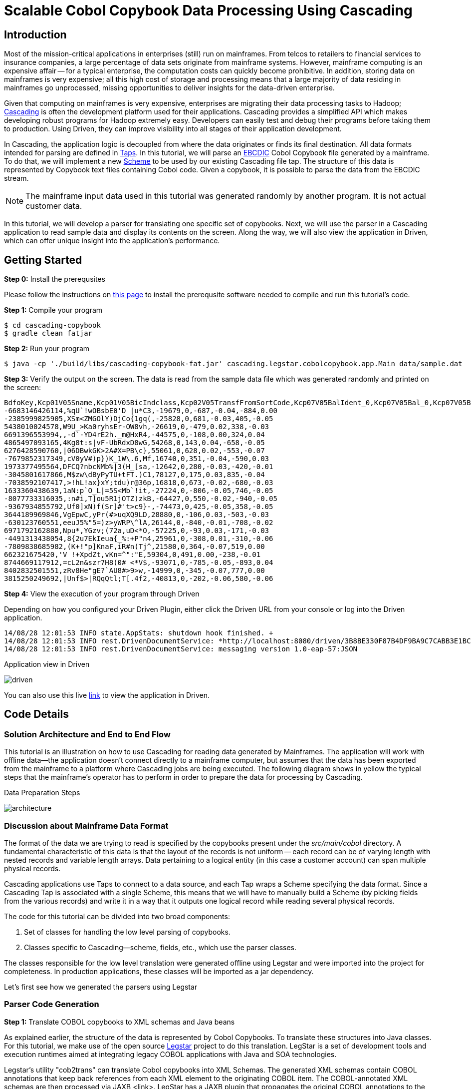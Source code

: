= Scalable Cobol Copybook Data Processing Using Cascading

== Introduction

Most of the mission-critical applications in enterprises (still) run on mainframes. From telcos to retailers to
financial services to insurance companies, a large percentage of data sets originate from mainframe systems. However,
mainframe computing is an expensive affair --
for a typical enterprise, the computation costs can quickly become prohibitive. In addition, storing data on mainframes
is very expensive; all this high cost of storage and processing means that a large majority of data residing in
mainframes go unprocessed, missing opportunities to deliver insights for the data-driven enterprise.

Given that computing on mainframes is very expensive, enterprises are migrating their data processing tasks to
Hadoop; http://cascading.io[Cascading] is often the development platform used for their
applications. Cascading provides a simplified API which makes developing robust programs for Hadoop extremely easy.
Developers can easily test and debug their programs before taking them to production. Using Driven, they can improve
visibility into all stages of their application development.

In Cascading, the application logic is decoupled from where the data originates or finds its final destination. All
data formats intended for parsing are defined in http://docs.cascading.org/cascading/2.5/userguide/html/ch03s05.html[Taps].
In this tutorial, we will parse an http://en.wikipedia.org/wiki/EBCDIC[EBCDIC] Cobol Copybook file generated by a
mainframe. To do that, we will implement a new http://docs.cascading.org/cascading/2.5/javadoc/cascading/scheme/Scheme.html[Scheme]
 to be used by our existing Cascading file tap. The structure of this data is represented by Copybook text files
containing Cobol code. Given a copybook, it is possible to parse the data from the EBCDIC stream.

NOTE: The mainframe input data used in this tutorial was generated randomly by another program. It is not actual 
customer data.  

In this tutorial, we
will develop a parser for translating one specific set of copybooks. Next, we will use the parser in a Cascading
application to read sample data and display its contents on the screen. Along the way, we will also view the application
in Driven, which can offer unique insight into the application's performance.

== Getting Started

*Step 0:* Install the prerequsites

Please follow the instructions on link:prerequisites.html[this page] to install the
prerequsite software needed to compile and run this tutorial's code.

*Step 1:* Compile your program

    $ cd cascading-copybook
    $ gradle clean fatjar

*Step 2:* Run your program

    $ java -cp './build/libs/cascading-copybook-fat.jar' cascading.legstar.cobolcopybook.app.Main data/sample.dat

*Step 3:* Verify the output on the screen. The data is read from the sample data file which was generated randomly and
printed on the screen:

    BdfoKey,Kcp01V05Sname,Kcp01V05BicIndclass,Kcp02V05TransfFromSortCode,Kcp07V05BalIdent_0,Kcp07V05Bal_0,Kcp07V05BalIdent_1,Kcp07V05Bal_1
    -6683146426114,%qU`!wOBsbE0'D |u*C3,-19679,0,-687,-0.04,-884,0.00
    -2385999825905,XSm<ZMGOlY)DjCo{1gq(,-25828,0,681,-0.03,405,-0.05
    5438010024578,W9U_>Ka0ryhsEr-OW8vh,-26619,0,-479,0.02,338,-0.03
    6691396553994,,-d`-YD4rE2h._m@HxR4,-44575,0,-108,0.00,324,0.04
    4865497093165,4Kg8t:s|vF-UbRdxD8wG,54268,0,143,0.04,-658,-0.05
    6276428590760,|06DBwkGK>2A#X=PB\c},55061,0,628,0.02,-553,-0.07
    -7679852317349,cV0yV#)p})K_1W\.6,Mf,16740,0,351,-0.04,-590,0.03
    1973377495564,DFCQ?nbcNMb%|3(H_[sa,-12642,0,280,-0.03,-420,-0.01
    -3045801617866,M$zw\dByPyTU+tFT.)C1,78127,0,175,0.03,835,-0.04
    -7038592107417,>!hL!ax}xY;tdu)r@36p,16818,0,673,-0.02,-680,-0.03
    1633360438639,1aN:p`O_L|=5S<Mb`!it,-27224,0,-806,-0.05,746,-0.05
    -8077733316035,:n#i,T]ou5R1jOTZ)zkB,-64427,0,550,-0.02,-940,-0.05
    -9367934855792,Uf0]xN)f(Sr]#'t>c9}-,-74473,0,425,-0.05,358,-0.05
    3644189969846,VgEpwC,yPr(#>uqXQ9LD,28880,0,-106,0.03,-503,-0.03
    -630123760551,eeuJ5%"5=)z>yWRP\^lA,26144,0,-840,-0.01,-708,-0.02
    6971792162880,Npu*,YGzv;(72a,uD<*O,-57225,0,-93,0.03,-171,-0.03
    -4491313438054,8{2u7EkIeua{_%:+P"n4,25961,0,-308,0.01,-310,-0.06
    -7809838685982,(K+!"p]KnaF,iR#n(Tj^,21580,0,364,-0.07,519,0.00
    662321675420,'V !+XpdZt,vKn=^":"E,59304,0,491,0.00,-238,-0.01
    8744669117912,=cL2n&szr7H8(0# <*V$,-93071,0,-785,-0.05,-893,0.04
    8402832501551,zRv8He"gE?`AU8#>9>w,-14999,0,-345,-0.07,777,0.00
    3815250249692,|Unf$>|RQqQtl;T[.4f2,-40813,0,-202,-0.06,580,-0.06


*Step 4:* View the execution of your program through Driven

Depending on how you configured your Driven Plugin, either click the
Driven URL from your console or log into the Driven application.

    14/08/28 12:01:53 INFO state.AppStats: shutdown hook finished. +
    14/08/28 12:01:53 INFO rest.DrivenDocumentService: *http://localhost:8080/driven/3B8BE330F87B4DF9BA9C7CABB3E1BC16* +
    14/08/28 12:01:53 INFO rest.DrivenDocumentService: messaging version 1.0-eap-57:JSON

.Application view in Driven
image:driven.png[]

You can also use this live https://driven.cascading.io/driven/A5E0CDD1E6734A0C899D755403273DC6[link] to view the
application in Driven.

== Code Details

=== Solution Architecture and End to End Flow

This tutorial is an illustration on how to use Cascading for reading data generated by Mainframes. The application will
work with offline data--the application doesn't connect directly to a mainframe computer, but assumes that the data has
been exported from the mainframe to a platform where Cascading jobs are being executed.
The following diagram shows in yellow the typical steps that the mainframe's operator has to perform in order to prepare
 the data for processing by Cascading.


.Data Preparation Steps
image:architecture.png[]


=== Discussion about Mainframe Data Format

The format of the data we are trying to read is specified by the copybooks present under the _src/main/cobol_ directory.
A fundamental characteristic of this data is that the layout of the records is not uniform -- each record can be of varying
length with nested records and variable length arrays. Data pertaining to a logical entity (in this case a customer account)
 can span multiple physical records.

Cascading applications use Taps to connect to a data source, and each Tap wraps a Scheme specifying the data format.
Since a Cascading Tap is associated with a single Scheme, this means that we will have to manually build
a Scheme (by picking fields from the various records) and write it in a way that it outputs one logical record
while reading several physical records.

The code for this tutorial can be divided into two broad components:

1. Set of classes for handling the low level parsing of copybooks.
2. Classes specific to Cascading--scheme, fields, etc., which use the parser classes.

The classes responsible for the low level translation were generated offline using Legstar and were imported into the
project for completeness. In production applications, these classes will be imported as a jar dependency.

Let's first see how we generated the parsers using Legstar

=== Parser Code Generation

*Step 1:* Translate COBOL copybooks to XML schemas and Java beans

As explained earlier, the structure of the data is represented by Cobol Copybooks. To translate these
structures into Java classes. For this tutorial, we make use of the open source http://www.legsem.com/legstar/[Legstar]
project to do this translation. LegStar is a set of development tools and execution runtimes aimed at integrating legacy
COBOL applications with Java and SOA technologies.

Legstar's utility "cob2trans" can translate Cobol copybooks into XML Schemas. The generated XML schemas contain COBOL
annotations that keep back references from each XML element to the originating COBOL item. The COBOL-annotated XML schemas
are then processed via JAXB <link>. LegStar has a JAXB plugin that propagates the original COBOL annotations to the Java beans
that JAXB generates. Once JAXB classes are produced, cob2trans invokes the Java compiler and then creates an additional
set of classes called binding classes. These classes are key to the COBOL to Java transformation runtime performances--they
avoid the cost of reflection at runtime.

We have done this step offline, but have provided the resulting Java beans classes in the beans subpackage. The copybooks are
present in the src/main/cobol directory.


*Step 2:* Translate XML Schemas to Cascading Fields

Cascading models the data stream as a series of records, with each record containing one or more Fields. You can think of
Fields as the columns in a database table. In step 1 we were able to parse the copybooks and create XML schemas and Java bean
classes from it. We now need to convert the Cobol annotated XML schemas into Cascading Field classes. The source code for the
translator classes is present in the "translate" package. We invoked the Cob2Fields translator and placed
the resulting Field classes in the fields subpackage.

For instance, here's one of the copybooks converted offline to a Fields class:

[source, java]
----
public class Kc3ogp03 extends Fields
  {

  private static final long serialVersionUID = -1L;

  public Kc3ogp03()
    {
    super(
      new Comparable[]{
        "Ogp03TaxReliefTypeInd"
        , "Ogp03Earner"
        , "Ogp03TaxcertHeld"
        , "Ogp03VatMarker"
        , "Ogp03PartiesToAccount"
        , "Ogp03IntCertIss"
        , "Ogp03OresCode"
      }, new Type[]{
        short.class
        , short.class
        , java.lang.String.class
        , short.class
        , short.class
        , short.class
        , short.class
      }
    );
    }

  }
----


Now that we have the code generated for low level parsing of the copybooks, let's use it to build a Cascading Scheme.
In a typical application, the code generated by the steps performed so far will be bundled as a jar, and the application
building and using the scheme will have a dependency on it. For the purposes of this tutorial, in order to keep things simple,
we have provided the classes in their source code form.

=== Cascading Scheme and Client Code

*Step 1:* Create a Cascading Scheme

A http://docs.cascading.org/cascading/2.5/javadoc/cascading/scheme/Scheme.html[Scheme] in Cascading represents the
format of the data an application is trying to read or write. Given that we
are able to parse the cobol copybooks and translate them into Cascading Field classes, we are now in a position to develop
our Scheme. The Scheme we will be using is called BDFO27Scheme, corresponding to the BDE27 file format. This file format
is specified by the ABBDFOC.txt file present in the src/main/cobol directory.

Let's examine the constructor of the Scheme class:

[source, java]
----

    private static final Bdfo27Config bdfo27Config = new Bdfo27Config();

    public Bdfo27Scheme()
      {
      super( Fields.merge(
      new Fields( "BdfoKey" ),
      Fields.merge( bdfo27Config.getFields().values()
        .toArray( new Fields[ bdfo27Config.getFields().size() ] ) ) ) );
      }
----

In the code shown above, we first instantiate a helper class Bdfo27Config which is a container for all the beans and fields
specific to our copybooks. For some other copybook, the generated bean and field classes will be different, and this container
will hold other beans. You can easily modify this class for your particular use case. In the scheme's constructor we use the
Bdfo27Config object to discover the fields specific to this copybook, and append them to the account key field.

The main processing logic of the Bdfo27Scheme is encapsulated in the Source method which is responsible for accepting one
input at a time, and converting it to a Cascading Tuple instance.

*Step 2:* Use the Scheme to Read Mainframe Data and Display Results

Now that we have the parser and the scheme, we are ready to wire everything together and create a simple app which reads
a sample EBCIDC coded data and prints the values of some of the fields on the screen. Let's take a look at the source code
of the class app.Main.

In Cascading, data connectivity is provided with Taps. A Tap can read or write data according to the Scheme it is bound with.
With the Bdfo27Scheme, we first create an input tap to read the EBCDIC encoded copybook data:

[source,java]
----
    String path = args[ 0 ];
    Tap<Properties, InputStream, OutputStream> inTap = new FileTap(new Bdfo27Scheme(), path );
----

Next, we create an output tap to print the values of some select fields on the screen. The sample data contains a lot of
fields, but we will select and display the value of only some of them. The fields of interest are passed in to the constructor
of the TextDelimited scheme, which is a class to print fields separated by a character separator. In this case, we use comma
as the separator character. Note that while we used the Bdfo27Scheme to read data, we are using the in-built Cascading scheme,
TextDelimited for output.

[source,java]
----
    SinkTap<Properties, OutputStream> outTap =
             new StdOutTap(new TextDelimited( new Fields( "BdfoKey", "Kcp01V05Sname",
            "Kcp01V05BicIndclass", "Kcp02V05TransfFromSortCode",
            "Kcp07V05BalIdent_0", "Kcp07V05Bal_0",
            "Kcp07V05BalIdent_1", "Kcp07V05Bal_1" ), true, "," ) );
----

Finally, we connect these two taps using a copy pipe, create the flow and execute it:

[source,java]
----
    Pipe copyPipe = new Pipe( "testPipe" );
    FlowDef flowDef = FlowDef.flowDef().addSource( copyPipe, inTap )
      .addTailSink( copyPipe, outTap )
      .setDebugLevel( DebugLevel.VERBOSE );

    FlowConnector flowConnector = new LocalFlowConnector();
    flowConnector.connect( flowDef ).complete();
----

Executing this flow will read the data file which was generated randomly, and print the contents of some of its fields
on the screen. The fields shown are the account key, followed by some transaction details. While we are only printing
the field values on the screen, you can easily proceed with complex data manipulation tasks after you're able to connect
to the EBCDIC data as shown in this tutorial. Cascading has a wealth of in-built data processing primitives such as
joins, group-by, etc which can express any custom data processing logic.

== What's next?

This tutorial was a quick introduction to the world of mainframe data and we showed you how you can process EBCDIC data
using a robust and scalable framework like Cascading. Using the legstar tool, you can create parser code and then develop
the Cascading scheme for your copybook formats.

To understand what you can do next after ingesting the data, we encourage you to try out the ETL tutorial.

== References

For more details about the particular operations or to understand how some
of these steps can be modified for your use case, use the
following resources:

*Cascading:* http://cascading.io

*Cascading User Guide:* http://docs.cascading.org/cascading/2.5/userguide/html

*Driven:* http://cascading.io/driven/

*Legstar:* http://www.legsem.com/legstar/

*Cascading Taps:* http://docs.cascading.org/cascading/2.5/userguide/html/ch03s05.html

*Cascading Flows:* http://docs.cascading.org/cascading/2.5/userguide/html/ch03s08.html

*Cascading Scheme:* http://docs.cascading.org/cascading/2.5/javadoc/cascading/scheme/Scheme.html

*Cascading Fields:* http://docs.cascading.org/cascading/2.5/javadoc/cascading/tuple/Fields.html

*EBCDIC Data Format:* http://en.wikipedia.org/wiki/EBCDIC
